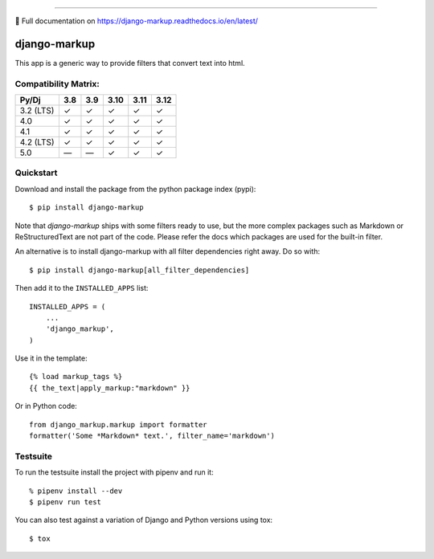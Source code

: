 .. image:: https://img.shields.io/pypi/v/django-markup.svg
    :target: https://pypi.org/project/django-markup/

.. image:: https://github.com/bartTC/django-markup/actions/workflows/push.yml/badge.svg?branch=main
    :target: https://github.com/bartTC/django-markup/actions

----

📖 Full documentation on https://django-markup.readthedocs.io/en/latest/

=============
django-markup
=============

This app is a generic way to provide filters that convert text into html.

Compatibility Matrix:
=====================

========= === === ==== ==== ====
Py/Dj     3.8 3.9 3.10 3.11 3.12
========= === === ==== ==== ====
3.2 (LTS)  ✓   ✓   ✓    ✓    ✓
4.0        ✓   ✓   ✓    ✓    ✓
4.1        ✓   ✓   ✓    ✓    ✓
4.2 (LTS)  ✓   ✓   ✓    ✓    ✓
5.0        —   —   ✓    ✓    ✓
========= === === ==== ==== ====

Quickstart
==========

Download and install the package from the python package index (pypi)::

    $ pip install django-markup

Note that `django-markup` ships with some filters ready to use, but the more
complex packages such as Markdown or ReStructuredText are not part of the code.
Please refer the docs which packages are used for the built-in filter.

An alternative is to install django-markup with all filter dependencies
right away. Do so with::

    $ pip install django-markup[all_filter_dependencies]

Then add it to the ``INSTALLED_APPS`` list::

    INSTALLED_APPS = (
        ...
        'django_markup',
    )

Use it in the template::

    {% load markup_tags %}
    {{ the_text|apply_markup:"markdown" }}

Or in Python code::

    from django_markup.markup import formatter
    formatter('Some *Markdown* text.', filter_name='markdown')

Testsuite
=========

To run the testsuite install the project with pipenv and run it::

    % pipenv install --dev
    $ pipenv run test

You can also test against a variation of Django and Python versions
using tox::

    $ tox

